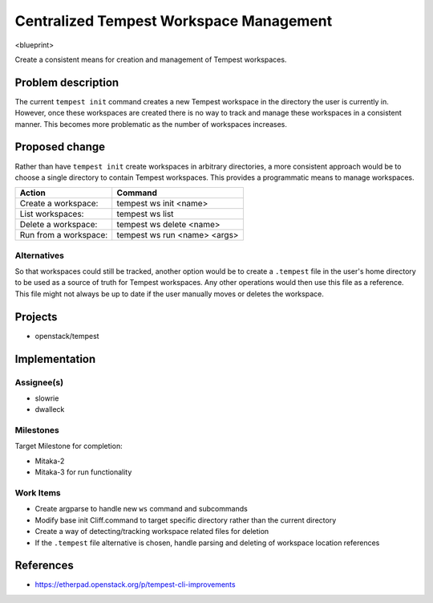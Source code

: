 ..
 This work is licensed under a Creative Commons Attribution 3.0 Unported
 License.
 http://creativecommons.org/licenses/by/3.0/legalcode

..

=========================================
 Centralized Tempest Workspace Management
=========================================

<blueprint>

Create a consistent means for creation and management of Tempest workspaces.


Problem description
===================

The current ``tempest init`` command creates a new Tempest workspace in the
directory the user is currently in. However, once these workspaces are created
there is no way to track and manage these workspaces in a consistent manner.
This becomes more problematic as the number of workspaces increases.


Proposed change
===============

Rather than have ``tempest init`` create workspaces in arbitrary directories,
a more consistent approach would be to choose a single directory to contain
Tempest workspaces. This provides a programmatic means to manage workspaces.

+-----------------------+------------------------------+
|        Action         |            Command           |
+=======================+==============================+
| Create a workspace:   | tempest ws init <name>       |
+-----------------------+------------------------------+
| List workspaces:      | tempest ws list              |
+-----------------------+------------------------------+
| Delete a workspace:   | tempest ws delete <name>     |
+-----------------------+------------------------------+
| Run from a workspace: | tempest ws run <name> <args> |
+-----------------------+------------------------------+


Alternatives
------------

So that workspaces could still be tracked, another option would be to create
a ``.tempest`` file in the user's home directory to be used as a source of
truth for Tempest workspaces. Any other operations would then use this file
as a reference.  This file might not always be up to date if the user manually
moves or deletes the workspace.


Projects
========

* openstack/tempest


Implementation
==============

Assignee(s)
-----------

* slowrie
* dwalleck

Milestones
----------

Target Milestone for completion:

- Mitaka-2
- Mitaka-3 for run functionality

Work Items
----------

- Create argparse to handle new ``ws`` command and subcommands
- Modify base init Cliff.command to target specific directory rather than the current directory
- Create a way of detecting/tracking workspace related files for deletion
- If the ``.tempest`` file alternative is chosen, handle parsing and deleting of workspace location references


References
==========

- https://etherpad.openstack.org/p/tempest-cli-improvements
